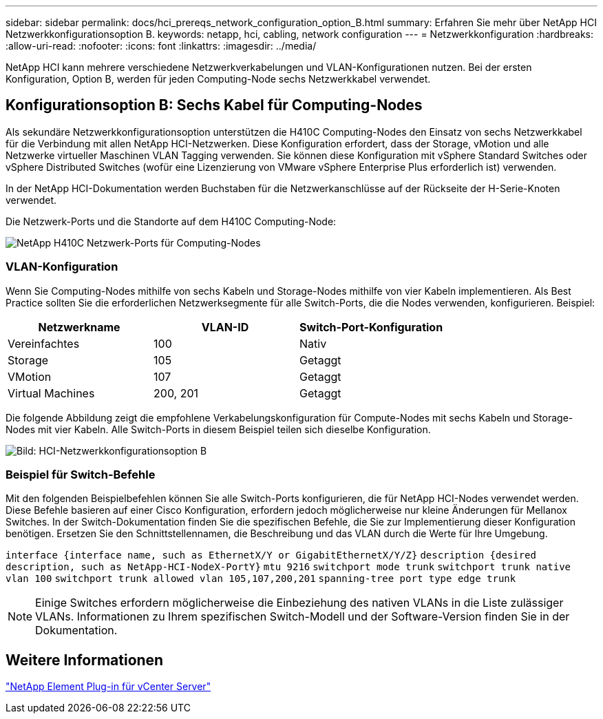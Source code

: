 ---
sidebar: sidebar 
permalink: docs/hci_prereqs_network_configuration_option_B.html 
summary: Erfahren Sie mehr über NetApp HCI Netzwerkkonfigurationsoption B. 
keywords: netapp, hci, cabling, network configuration 
---
= Netzwerkkonfiguration
:hardbreaks:
:allow-uri-read: 
:nofooter: 
:icons: font
:linkattrs: 
:imagesdir: ../media/


[role="lead"]
NetApp HCI kann mehrere verschiedene Netzwerkverkabelungen und VLAN-Konfigurationen nutzen. Bei der ersten Konfiguration, Option B, werden für jeden Computing-Node sechs Netzwerkkabel verwendet.



== Konfigurationsoption B: Sechs Kabel für Computing-Nodes

Als sekundäre Netzwerkkonfigurationsoption unterstützen die H410C Computing-Nodes den Einsatz von sechs Netzwerkkabel für die Verbindung mit allen NetApp HCI-Netzwerken. Diese Konfiguration erfordert, dass der Storage, vMotion und alle Netzwerke virtueller Maschinen VLAN Tagging verwenden. Sie können diese Konfiguration mit vSphere Standard Switches oder vSphere Distributed Switches (wofür eine Lizenzierung von VMware vSphere Enterprise Plus erforderlich ist) verwenden.

In der NetApp HCI-Dokumentation werden Buchstaben für die Netzwerkanschlüsse auf der Rückseite der H-Serie-Knoten verwendet.

Die Netzwerk-Ports und die Standorte auf dem H410C Computing-Node:

[#H35700E_H410C]
image::HCI_ISI_compute_6cable.png[NetApp H410C Netzwerk-Ports für Computing-Nodes]



=== VLAN-Konfiguration

Wenn Sie Computing-Nodes mithilfe von sechs Kabeln und Storage-Nodes mithilfe von vier Kabeln implementieren. Als Best Practice sollten Sie die erforderlichen Netzwerksegmente für alle Switch-Ports, die die Nodes verwenden, konfigurieren. Beispiel:

|===
| Netzwerkname | VLAN-ID | Switch-Port-Konfiguration 


| Vereinfachtes | 100 | Nativ 


| Storage | 105 | Getaggt 


| VMotion | 107 | Getaggt 


| Virtual Machines | 200, 201 | Getaggt 
|===
Die folgende Abbildung zeigt die empfohlene Verkabelungskonfiguration für Compute-Nodes mit sechs Kabeln und Storage-Nodes mit vier Kabeln. Alle Switch-Ports in diesem Beispiel teilen sich dieselbe Konfiguration.

image::hci_networking_config_scenario_2.png[Bild: HCI-Netzwerkkonfigurationsoption B]



=== Beispiel für Switch-Befehle

Mit den folgenden Beispielbefehlen können Sie alle Switch-Ports konfigurieren, die für NetApp HCI-Nodes verwendet werden. Diese Befehle basieren auf einer Cisco Konfiguration, erfordern jedoch möglicherweise nur kleine Änderungen für Mellanox Switches. In der Switch-Dokumentation finden Sie die spezifischen Befehle, die Sie zur Implementierung dieser Konfiguration benötigen. Ersetzen Sie den Schnittstellennamen, die Beschreibung und das VLAN durch die Werte für Ihre Umgebung.

`interface {interface name, such as EthernetX/Y or GigabitEthernetX/Y/Z}`
`description {desired description, such as NetApp-HCI-NodeX-PortY}`
`mtu 9216`
`switchport mode trunk`
`switchport trunk native vlan 100`
`switchport trunk allowed vlan 105,107,200,201`
`spanning-tree port type edge trunk`


NOTE: Einige Switches erfordern möglicherweise die Einbeziehung des nativen VLANs in die Liste zulässiger VLANs. Informationen zu Ihrem spezifischen Switch-Modell und der Software-Version finden Sie in der Dokumentation.



== Weitere Informationen

https://docs.netapp.com/us-en/vcp/index.html["NetApp Element Plug-in für vCenter Server"^]
